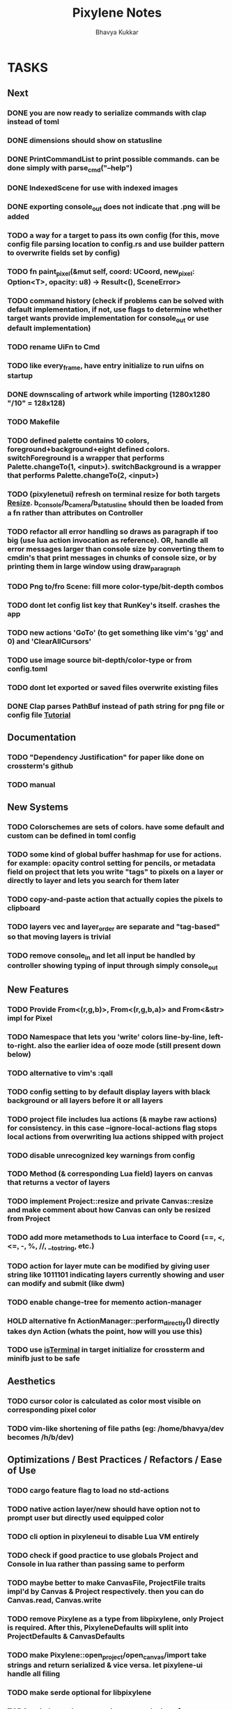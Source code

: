 #+title: Pixylene Notes
#+author: Bhavya Kukkar
* TASKS
** Next
*** DONE you are now ready to serialize commands with clap instead of toml
*** DONE dimensions should show on statusline
*** DONE PrintCommandList to print possible commands. can be done simply with parse_cmd("--help")
*** DONE IndexedScene for use with indexed images
*** DONE exporting console_out does not indicate that .png will be added
*** TODO a way for a target to pass its own config (for this, move config file parsing location to config.rs and use builder pattern to overwrite fields set by config)
*** TODO fn paint_pixel(&mut self, coord: UCoord, new_pixel: Option<T>, opacity: u8) -> Result<(), SceneError>
*** TODO command history (check if problems can be solved with default implementation, if not, use flags to determine whether target wants provide implementation for console_out or use default implementation)
*** TODO rename UiFn to Cmd
*** TODO like every_frame, have entry initialize to run uifns on startup
*** DONE downscaling of artwork while importing (1280x1280 "/10" = 128x128)
*** TODO Makefile
*** TODO defined palette contains 10 colors, foreground+background+eight defined colors. switchForeground is a wrapper that performs Palette.changeTo(1, <input>). switchBackground is a wrapper that performs Palette.changeTo(2, <input>)
*** TODO (pixylenetui) refresh on terminal resize for both targets [[https://docs.rs/crossterm/latest/crossterm/event/enum.Event.html#variant.Resize][Resize]]. b_console/b_camera/b_statusline should then be loaded from a fn rather than attributes on Controller
*** TODO refactor all error handling so draws as paragraph if too big (use lua action invocation as reference). OR, handle all error messages larger than console size by converting them to cmdin's that print messages in chunks of console size, or by printing them in large window using draw_paragraph
*** TODO Png to/fro Scene: fill more color-type/bit-depth combos
*** TODO dont let config list key that RunKey's itself. crashes the app
*** TODO new actions 'GoTo' (to get something like vim's 'gg' and 0) and 'ClearAllCursors'
*** TODO use image source bit-depth/color-type or from config.toml
*** TODO dont let exported or saved files overwrite existing files
*** DONE Clap parses PathBuf instead of path string for png file or config file [[https://www.rustadventure.dev/introducing-clap/clap-v4/accepting-file-paths-as-arguments-in-clap][Tutorial]]

** Documentation
*** TODO "Dependency Justification" for paper like done on crossterm's github
*** TODO manual

** New Systems
*** TODO Colorschemes are sets of colors. have some default and custom can be defined in toml config
*** TODO some kind of global buffer hashmap for use for actions. for example: opacity control setting for pencils, or metadata field on project that lets you write "tags" to pixels on a layer or directly to layer and lets you search for them later
*** TODO copy-and-paste action that actually copies the pixels to clipboard
*** TODO layers vec and layer_order are separate and "tag-based" so that moving layers is trivial
*** TODO remove console_in and let all input be handled by controller showing typing of input through simply console_out

** New Features
*** TODO Provide From<(r,g,b)>, From<(r,g,b,a)> and From<&str> impl for Pixel
*** TODO Namespace that lets you 'write' colors line-by-line, left-to-right. also the earlier idea of ooze mode (still present down below)
*** TODO alternative to vim's :qall
*** TODO config setting to by default display layers with black background or all layers before it or all layers
*** TODO project file includes lua actions (& maybe raw actions) for consistency. in this case --ignore-local-actions flag stops local actions from overwriting lua actions shipped with project
*** TODO disable unrecognized key warnings from config
*** TODO Method (& corresponding Lua field) layers on canvas that returns a vector of layers
*** TODO implement Project::resize and private Canvas::resize and make comment about how Canvas can only be resized from Project
*** TODO add more metamethods to Lua interface to Coord (==, <, <=, -, %, //, __tostring, etc.)
*** TODO action for layer mute can be modified by giving user string like 1011101 indicating layers currently showing and user can modify and submit (like dwm)
*** TODO enable change-tree for memento action-manager
*** HOLD alternative fn ActionManager::perform_directly() directly takes dyn Action (whats the point, how will you use this)
*** TODO use [[https://lib.rs/crates/is-terminal][isTerminal]] in target initialize for crossterm and minifb just to be safe

** Aesthetics
*** TODO cursor color is calculated as color most visible on corresponding pixel color
*** TODO vim-like shortening of file paths (eg: /home/bhavya/dev becomes /h/b/dev)

** Optimizations / Best Practices / Refactors / Ease of Use
*** TODO cargo feature flag to load no std-actions
*** TODO native action layer/new should have option not to prompt user but directly used equipped color
*** TODO cli option in pixyleneui to disable Lua VM entirely
*** TODO check if good practice to use globals Project and Console in lua rather than passing same to perform
*** TODO maybe better to make CanvasFile, ProjectFile traits impl'd by Canvas & Project respectively. then you can do Canvas.read, Canvas.write
*** TODO remove Pixylene as a type from libpixylene, only Project is required. After this, PixyleneDefaults will split into ProjectDefaults & CanvasDefaults
*** TODO make Pixylene::open_project/open_canvas/import take strings and return serialized & vice versa. let pixylene-ui handle all filing
*** TODO make serde optional for libpixylene
*** TODO switch x and y syntax since game design often uses flipped
*** TODO prelude of types required to make a new target
*** TODO let (x,y) parse into UCoord/Coord in lua interface
*** TODO safe Coord (& other types) methods like add_safe, add_mut_safe, mult_safe & mult_mut_safe

** Done
*** DONE dirs to get actions.lua and config.toml from XDG_CONFIG_DIR/pixylene
*** DONE replace project Lua value fields with Rc<RefCell<Project>>. use temp for reference
*** DONE show layer opacity & mute in statusline
*** DONE helper screen to show keybind <-> actions map
*** DONE replace crossterm's keys with keymap-rs's keymap
*** KILL command parsing: if user enters New and it fails, retry with New {} (which succeeds). do for all (if shifting to clap for cmd parsing, not needed)
*** KILL dont let Project.focus go past present layers, make it private ABDF (i trust user)
*** DONE shorter UiFn names or find a way to declare different serde name for them
*** KILL UiFn is trait implementing serde instead of enum (this will prevent us from even being able to serialize uifns)
*** KILL consider including actions in same scope as commands but with first letter capital as done in neovim for built-in and user fns (No)
*** DONE use PathBuf for writing and exporting files
*** DONE deal with minifb returning too many useless keys
*** DONE Namespace keybinds such that modes can be created/modified from the config file
*** DONE it would be good if palette's equipped color is guaranteed to always exist and is some default color if palette is empty. helps the action authors
*** DONE plaintext serialization of Canvas
*** KILL pay attention to making switching between :showlayer and :showproject easy again (kinda tedious, so giving up on this)
*** DONE Convert UiFn::GoToSession(u8) to UiFn::GoToSession(Args) so that can be called from console. do similar for others like RunAction and RunCommand (consider using toml)
*** KILL draw_paragraph similar to telescope-like neovim window (thats too fancy, what we have now works)
*** KILL Flexbox (taffy) to arrange statusbar items (overkill as hell)
*** KILL only 1 mode for selections, and three kinds of selections allowed: block, row or column (we are way past that)
*** KILL Action::perform_action returns Changes::Single or Change::Multiple (we are slowly moving away from command pattern and towards memento pattern of actions)
*** KILL clap initializer for Pixylene::new() that opens inquire menu when called "$ pixylenetui new". optional flag -y takes default for all settings (overkill & difficult)
*** KILL use Decorate::output() again & fix parameters (String vs &static 'str) (abdf)

* STRUCTURE
** KEY MODES
*** Vim Like
**** NORMAL
cc -> clear cursors (now no-cursor errors)
cl -> add all pixels on layer to cursor
ca -> add all pixels in project to

**** PREVIEW
0 -> entire project
i -> layer i
default -> last open or entire project is last open corresponds to deleted layer

**** GRID SELECTION
add cursors by dragging second corner of rectangle

**** POINT SELECTION
add cursors one by one by navigating and hitting Enter

*** Emacs Like

- *_Basic_*
  - _Up, Down, Left, Right_

- *_Project_*
  - _Ctrl+O_: toggle ooze mode in which equipped color is filled to every new pixel that is navigated to
    (other synonyms to use if name-collision: dispense, dribble, spill, drip, drizzle)
  - _Ctrl+S_: start default or previous shape
  - _Ctrl+Shift+S_: select new shape and then start
    - _r_: rectangular
    - _e_: ellipse
  - _Ctrl+E_: start default or previously shaped eraser
  - _Ctrl+Shift+E_: select new shape for eraser and then start
    - _r_: rectangular
    - _e_: ellipse
  - _Ctrl+C_:
  - _Ctrl+L_: manage layer
    - _n_: new layer
    - _d_: delete layer
    - _r_: rename layer
    - _c_: clone layer
    - _-_: go to lower layer
    - _+_: go to upper layer
    - _[0-9]_: go to ith layer
  - _Alt+x_: command

- *_Session_*
  - _Ctrl+S_: save project
  - _Ctrl+Z_: undo
  - _Ctrl+Y_: redo
  - _command<ex>_: export
